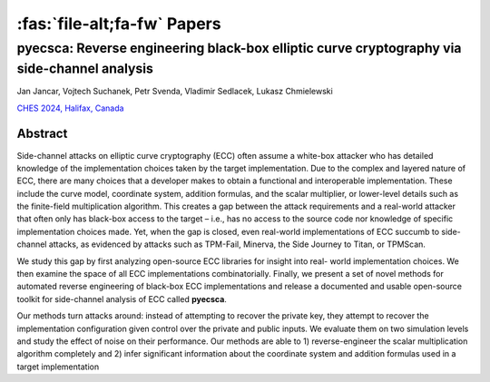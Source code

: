============================
:fas:`file-alt;fa-fw` Papers
============================

pyecsca: Reverse engineering black-box elliptic curve cryptography via side-channel analysis
============================================================================================

Jan Jancar, Vojtech Suchanek, Petr Svenda, Vladimir Sedlacek, Lukasz Chmielewski

`CHES 2024, Halifax, Canada <https://ches.iacr.org/2024/>`_

.. grid::
    :margin: 2 0 0 2
    :padding: 2 0 0 2

    .. grid-item::
        :columns: auto

        .. button-link:: _static/pyecsca_ches24.pdf
            :color: secondary

            :fas:`file-alt;fa-fw` Preprint

    .. grid-item::
        :columns: auto

        .. button-link:: https://github.com/J08nY/pyecsca-artifact
            :color: secondary

            :fas:`file-zipper;fa-fw` Artifact

Abstract
--------

Side-channel attacks on elliptic curve cryptography (ECC) often assume a
white-box attacker who has detailed knowledge of the implementation choices taken
by the target implementation. Due to the complex and layered nature of ECC, there
are many choices that a developer makes to obtain a functional and interoperable
implementation. These include the curve model, coordinate system, addition formulas,
and the scalar multiplier, or lower-level details such as the finite-field multiplication
algorithm. This creates a gap between the attack requirements and a real-world
attacker that often only has black-box access to the target – i.e., has no access to
the source code nor knowledge of specific implementation choices made. Yet, when
the gap is closed, even real-world implementations of ECC succumb to side-channel
attacks, as evidenced by attacks such as TPM-Fail, Minerva, the Side Journey to
Titan, or TPMScan.

We study this gap by first analyzing open-source ECC libraries for insight into real-
world implementation choices. We then examine the space of all ECC implementations
combinatorially. Finally, we present a set of novel methods for automated reverse
engineering of black-box ECC implementations and release a documented and usable
open-source toolkit for side-channel analysis of ECC called **pyecsca**.

Our methods turn attacks around: instead of attempting to recover the private key,
they attempt to recover the implementation configuration given control over the
private and public inputs. We evaluate them on two simulation levels and study the
effect of noise on their performance. Our methods are able to 1) reverse-engineer
the scalar multiplication algorithm completely and 2) infer significant information
about the coordinate system and addition formulas used in a target implementation
